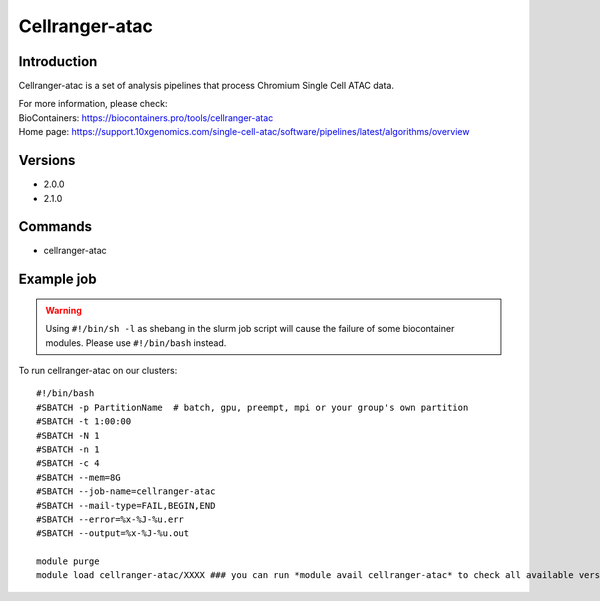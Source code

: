 .. _backbone-label:

Cellranger-atac
==============================

Introduction
~~~~~~~~
Cellranger-atac is a set of analysis pipelines that process Chromium Single Cell ATAC data.


| For more information, please check:
| BioContainers: https://biocontainers.pro/tools/cellranger-atac 
| Home page: https://support.10xgenomics.com/single-cell-atac/software/pipelines/latest/algorithms/overview

Versions
~~~~~~~~
- 2.0.0
- 2.1.0

Commands
~~~~~~~
- cellranger-atac

Example job
~~~~~
.. warning::
    Using ``#!/bin/sh -l`` as shebang in the slurm job script will cause the failure of some biocontainer modules. Please use ``#!/bin/bash`` instead.

To run cellranger-atac on our clusters::

 #!/bin/bash
 #SBATCH -p PartitionName  # batch, gpu, preempt, mpi or your group's own partition
 #SBATCH -t 1:00:00
 #SBATCH -N 1
 #SBATCH -n 1
 #SBATCH -c 4
 #SBATCH --mem=8G
 #SBATCH --job-name=cellranger-atac
 #SBATCH --mail-type=FAIL,BEGIN,END
 #SBATCH --error=%x-%J-%u.err
 #SBATCH --output=%x-%J-%u.out

 module purge
 module load cellranger-atac/XXXX ### you can run *module avail cellranger-atac* to check all available versions
